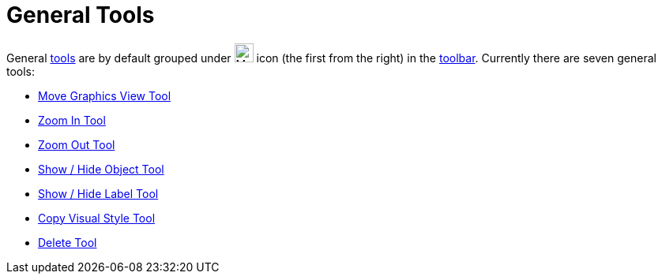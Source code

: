 = General Tools
:page-en: tools/General_Tools
ifdef::env-github[:imagesdir: /en/modules/ROOT/assets/images]

General xref:/Tools.adoc[tools] are by default grouped under image:24px-Mode_translateview.svg.png[Mode
translateview.svg,width=24,height=24] icon (the first from the right) in the xref:/Toolbar.adoc[toolbar]. Currently
there are seven general tools:

* xref:/tools/Move_Graphics_View.adoc[Move Graphics View Tool]
* xref:/tools/Zoom_In.adoc[Zoom In Tool]
* xref:/tools/Zoom_Out.adoc[Zoom Out Tool]
* xref:/tools/Show_Hide_Object.adoc[Show / Hide Object Tool]
* xref:/tools/Show_Hide_Label.adoc[Show / Hide Label Tool]
* xref:/tools/Copy_Visual_Style.adoc[Copy Visual Style Tool]
* xref:/tools/Delete.adoc[Delete Tool]
